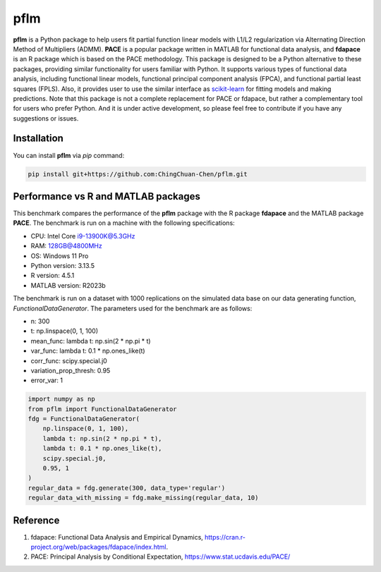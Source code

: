 pflm
-----

**pflm** is a Python package to help users fit partial function linear models with L1/L2 regularization via Alternating Direction Method of Multipliers (ADMM).
**PACE** is a popular package written in MATLAB for functional data analysis, and **fdapace** is an R package which is based on the PACE methodology.
This package is designed to be a Python alternative to these packages, providing similar functionality for users familiar with Python.
It supports various types of functional data analysis, including functional linear models, functional principal component analysis (FPCA), and functional partial least squares (FPLS).
Also, it provides user to use the similar interface as `scikit-learn <https://scikit-learn.org/stable/>`_ for fitting models and making predictions.
Note that this package is not a complete replacement for PACE or fdapace, but rather a complementary tool for users who prefer Python.
And it is under active development, so please feel free to contribute if you have any suggestions or issues.

Installation
~~~~~~~~~~~~

You can install **pflm** via `pip` command:

.. code-block:: shell

  pip install git+https://github.com:ChingChuan-Chen/pflm.git


Performance vs R and MATLAB packages
~~~~~~~~~~~~~~~~~~~~~~~~~~~~~~~~~~~~

This benchmark compares the performance of the **pflm** package with the R package **fdapace** and the MATLAB package **PACE**.
The benchmark is run on a machine with the following specifications:

- CPU: Intel Core i9-13900K@5.3GHz
- RAM: 128GB@4800MHz
- OS: Windows 11 Pro
- Python version: 3.13.5
- R version: 4.5.1
- MATLAB version: R2023b

The benchmark is run on a dataset with 1000 replications on the simulated data base on our data generating function, `FunctionalDataGenerator`.
The parameters used for the benchmark are as follows:

- n: 300
- t: np.linspace(0, 1, 100)
- mean_func: lambda t: np.sin(2 * np.pi * t)
- var_func: lambda t: 0.1 * np.ones_like(t)
- corr_func: scipy.special.j0
- variation_prop_thresh: 0.95
- error_var: 1

.. code-block:: python

    import numpy as np
    from pflm import FunctionalDataGenerator
    fdg = FunctionalDataGenerator(
        np.linspace(0, 1, 100),
        lambda t: np.sin(2 * np.pi * t),
        lambda t: 0.1 * np.ones_like(t),
        scipy.special.j0,
        0.95, 1
    )
    regular_data = fdg.generate(300, data_type='regular')
    regular_data_with_missing = fdg.make_missing(regular_data, 10)

Reference
~~~~~~~~~

1. fdapace: Functional Data Analysis and Empirical Dynamics, https://cran.r-project.org/web/packages/fdapace/index.html.
2. PACE: Principal Analysis by Conditional Expectation, https://www.stat.ucdavis.edu/PACE/
